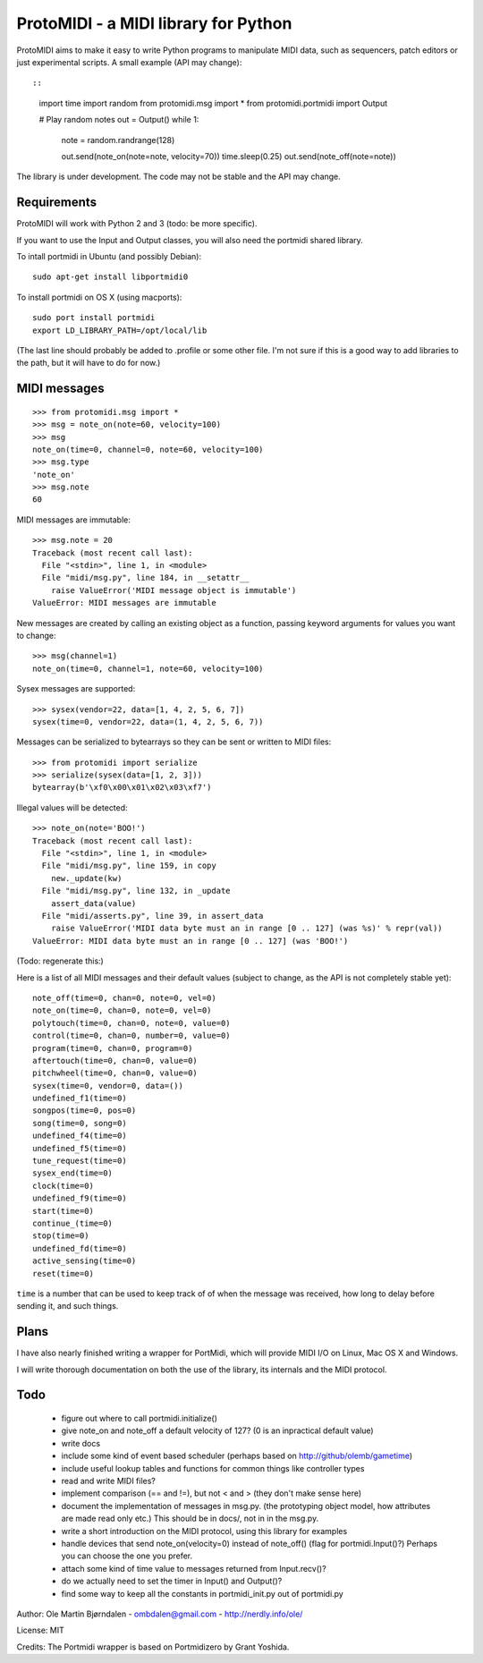 ProtoMIDI - a MIDI library for Python
======================================

ProtoMIDI aims to make it easy to write Python programs to manipulate
MIDI data, such as sequencers, patch editors or just experimental
scripts. A small example (API may change)::

::
    import time
    import random
    from protomidi.msg import *
    from protomidi.portmidi import Output

    # Play random notes
    out = Output()
    while 1:
        note = random.randrange(128)

        out.send(note_on(note=note, velocity=70))
	time.sleep(0.25)
	out.send(note_off(note=note))

The library is under development. The code may not be stable and the
API may change.


Requirements
------------

ProtoMIDI will work with Python 2 and 3 (todo: be more specific).

If you want to use the Input and Output classes, you will also need
the portmidi shared library.

To intall portmidi in Ubuntu (and possibly Debian)::

    sudo apt-get install libportmidi0

To install portmidi on OS X (using macports)::

    sudo port install portmidi
    export LD_LIBRARY_PATH=/opt/local/lib

(The last line should probably be added to .profile or some other
file. I'm not sure if this is a good way to add libraries to the path,
but it will have to do for now.)


MIDI messages
-------------

::

    >>> from protomidi.msg import *
    >>> msg = note_on(note=60, velocity=100)
    >>> msg
    note_on(time=0, channel=0, note=60, velocity=100)
    >>> msg.type
    'note_on'
    >>> msg.note
    60

MIDI messages are immutable::

    >>> msg.note = 20
    Traceback (most recent call last):
      File "<stdin>", line 1, in <module>
      File "midi/msg.py", line 184, in __setattr__
        raise ValueError('MIDI message object is immutable')
    ValueError: MIDI messages are immutable

New messages are created by calling an existing object as
a function, passing keyword arguments for values you want to
change::

    >>> msg(channel=1)
    note_on(time=0, channel=1, note=60, velocity=100)

Sysex messages are supported::

    >>> sysex(vendor=22, data=[1, 4, 2, 5, 6, 7])
    sysex(time=0, vendor=22, data=(1, 4, 2, 5, 6, 7))

Messages can be serialized to bytearrays so they can be
sent or written to MIDI files::

    >>> from protomidi import serialize
    >>> serialize(sysex(data=[1, 2, 3]))
    bytearray(b'\xf0\x00\x01\x02\x03\xf7')

Illegal values will be detected::

    >>> note_on(note='BOO!')
    Traceback (most recent call last):
      File "<stdin>", line 1, in <module>
      File "midi/msg.py", line 159, in copy
        new._update(kw)
      File "midi/msg.py", line 132, in _update
        assert_data(value)
      File "midi/asserts.py", line 39, in assert_data
        raise ValueError('MIDI data byte must an in range [0 .. 127] (was %s)' % repr(val))
    ValueError: MIDI data byte must an in range [0 .. 127] (was 'BOO!')

(Todo: regenerate this:)

Here is a list of all MIDI messages and their default values (subject
to change, as the API is not completely stable yet)::

    note_off(time=0, chan=0, note=0, vel=0)
    note_on(time=0, chan=0, note=0, vel=0)
    polytouch(time=0, chan=0, note=0, value=0)
    control(time=0, chan=0, number=0, value=0)
    program(time=0, chan=0, program=0)
    aftertouch(time=0, chan=0, value=0)
    pitchwheel(time=0, chan=0, value=0)
    sysex(time=0, vendor=0, data=())
    undefined_f1(time=0)
    songpos(time=0, pos=0)
    song(time=0, song=0)
    undefined_f4(time=0)
    undefined_f5(time=0)
    tune_request(time=0)
    sysex_end(time=0)
    clock(time=0)
    undefined_f9(time=0)
    start(time=0)
    continue_(time=0)
    stop(time=0)
    undefined_fd(time=0)
    active_sensing(time=0)
    reset(time=0)

``time`` is a number that can be used to keep track of of when the
message was received, how long to delay before sending it, and such
things.


Plans
------

I have also nearly finished writing a wrapper for PortMidi, which will
provide MIDI I/O on Linux, Mac OS X and Windows.

I will write thorough documentation on both the use of the library,
its internals and the MIDI protocol.


Todo
-----

   - figure out where to call portmidi.initialize()
   - give note_on and note_off a default velocity of 127?
     (0 is an inpractical default value)
   - write docs
   - include some kind of event based scheduler (perhaps based on
     http://github/olemb/gametime)
   - include useful lookup tables and functions for common things like
     controller types
   - read and write MIDI files?
   - implement comparison (== and !=), but not < and > (they don't make sense here)
   - document the implementation of messages in msg.py.
     (the prototyping object model, how attributes are made read only etc.)
     This should be in docs/, not in in the msg.py.
   - write a short introduction on the MIDI protocol, using this library
     for examples
   - handle devices that send note_on(velocity=0) instead of note_off() (flag
     for portmidi.Input()?) Perhaps you can choose the one you prefer.
   - attach some kind of time value to messages returned from Input.recv()?
   - do we actually need to set the timer in Input() and Output()?
   - find some way to keep all the constants in portmidi_init.py out of portmidi.py


Author: Ole Martin Bjørndalen - ombdalen@gmail.com - http://nerdly.info/ole/

License: MIT

Credits: The Portmidi wrapper is based on Portmidizero by Grant Yoshida.
